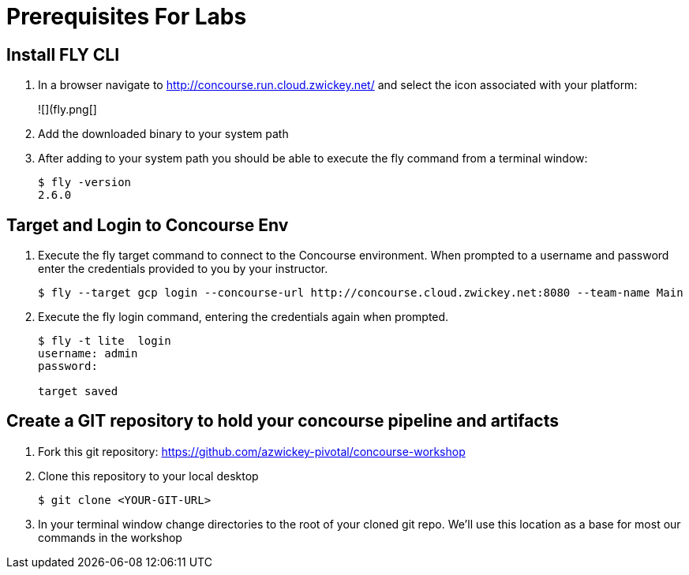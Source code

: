 # Prerequisites For Labs

## Install FLY CLI

. In a browser navigate to http://concourse.run.cloud.zwickey.net/ and select the icon associated with your platform:
+
![](fly.png[]

. Add the downloaded binary to your system path

. After adding to your system path you should be able to execute the fly command from a terminal window:
+
[source,bash]
```
$ fly -version                                                                                                                                  1 ↵
2.6.0
```

## Target and Login to Concourse Env

. Execute the fly target command to connect to the Concourse environment.  When prompted to a username and password enter the credentials provided to you by your instructor.
+
[source,bash]
```
$ fly --target gcp login --concourse-url http://concourse.cloud.zwickey.net:8080 --team-name Main
```

. Execute the fly login command, entering the credentials again when prompted.
+
[source,bash]
```
$ fly -t lite  login                                                                                                                              1 ↵
username: admin
password:

target saved
```

## Create a GIT repository to hold your concourse pipeline and artifacts

. Fork this git repository:  https://github.com/azwickey-pivotal/concourse-workshop

. Clone this repository to your local desktop
+
[source,bash]
```
$ git clone <YOUR-GIT-URL>
```

. In your terminal window change directories to the root of your cloned git repo.  We'll use this location as a base for most our commands in the workshop
